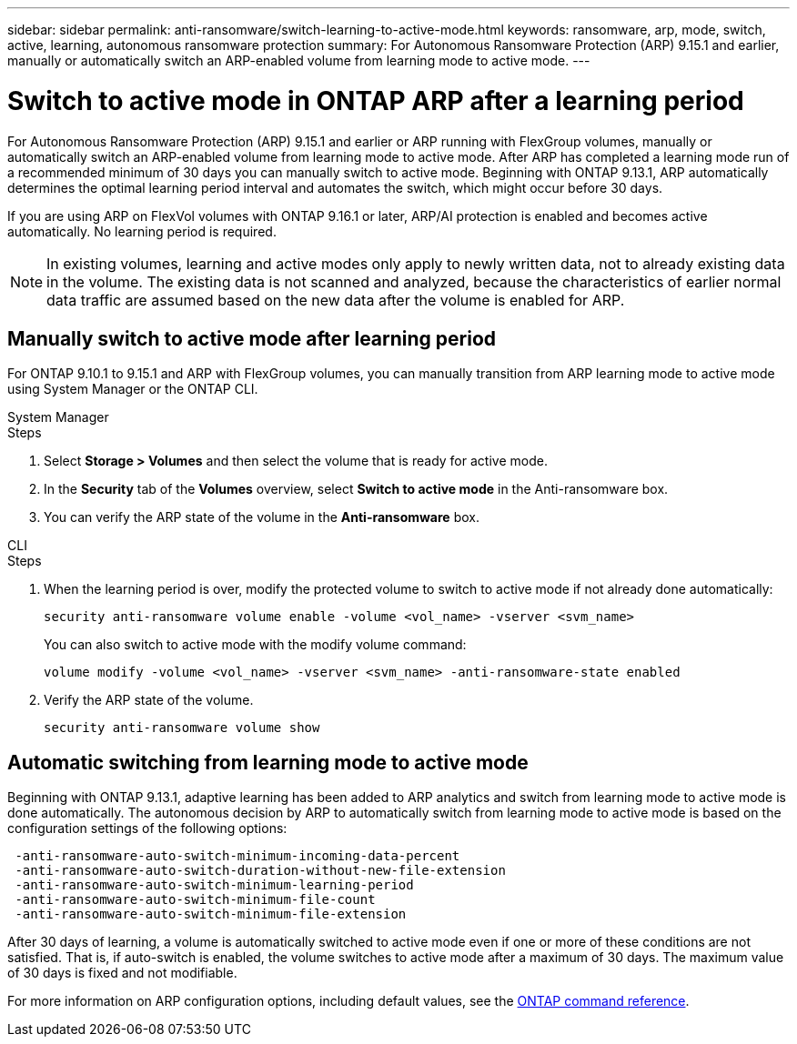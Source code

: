 ---
sidebar: sidebar
permalink: anti-ransomware/switch-learning-to-active-mode.html
keywords: ransomware, arp, mode, switch, active, learning, autonomous ransomware protection
summary: For Autonomous Ransomware Protection (ARP) 9.15.1 and earlier, manually or automatically switch an ARP-enabled volume from learning mode to active mode.
---

= Switch to active mode in ONTAP ARP after a learning period

:icons: font
:imagesdir: ../media/

[.lead]
For Autonomous Ransomware Protection (ARP) 9.15.1 and earlier or ARP running with FlexGroup volumes, manually or automatically switch an ARP-enabled volume from learning mode to active mode. After ARP has completed a learning mode run of a recommended minimum of 30 days you can manually switch to active mode. Beginning with ONTAP 9.13.1, ARP automatically determines the optimal learning period interval and automates the switch, which might occur before 30 days.

If you are using ARP on FlexVol volumes with ONTAP 9.16.1 or later, ARP/AI protection is enabled and becomes active automatically. No learning period is required.

[NOTE]
In existing volumes, learning and active modes only apply to newly written data, not to already existing data in the volume. The existing data is not scanned and analyzed, because the characteristics of earlier normal data traffic are assumed based on the new data after the volume is enabled for ARP.

== Manually switch to active mode after learning period

For ONTAP 9.10.1 to 9.15.1 and ARP with FlexGroup volumes, you can manually transition from ARP learning mode to active mode using System Manager or the ONTAP CLI.

[role="tabbed-block"]
====
.System Manager
--
.Steps
. Select *Storage > Volumes* and then select the volume that is ready for active mode.
. In the *Security* tab of the *Volumes* overview, select *Switch to active mode* in the Anti-ransomware box.
. You can verify the ARP state of the volume in the *Anti-ransomware* box.

--

.CLI
--
.Steps
. When the learning period is over, modify the protected volume to switch to active mode if not already done automatically:
+
[source,cli]
----
security anti-ransomware volume enable -volume <vol_name> -vserver <svm_name>
----
+
You can also switch to active mode with the modify volume command:
+
[source,cli]
----
volume modify -volume <vol_name> -vserver <svm_name> -anti-ransomware-state enabled
----

. Verify the ARP state of the volume.
+
[source,cli]
----
security anti-ransomware volume show
----

--

====

== Automatic switching from learning mode to active mode

Beginning with ONTAP 9.13.1, adaptive learning has been added to ARP analytics and switch from learning mode to active mode is done automatically. The autonomous decision by ARP to automatically switch from learning mode to active mode is based on the configuration settings of the following options:

----
 -anti-ransomware-auto-switch-minimum-incoming-data-percent
 -anti-ransomware-auto-switch-duration-without-new-file-extension
 -anti-ransomware-auto-switch-minimum-learning-period
 -anti-ransomware-auto-switch-minimum-file-count
 -anti-ransomware-auto-switch-minimum-file-extension
----

After 30 days of learning, a volume is automatically switched to active mode even if one or more of these conditions are not satisfied. That is, if auto-switch is enabled, the volume switches to active mode after a maximum of 30 days. The maximum value of 30 days is fixed and not modifiable. 

For more information on ARP configuration options, including default values, see the link:https://docs.netapp.com/us-en/ontap-cli/security-anti-ransomware-volume-auto-switch-to-enable-mode-show.html[ONTAP command reference^].

// 2025 Jan 22, ONTAPDOC-1070
// 2025-1-16, ontapdoc-2645
// 2024-9-17, ontapdoc-2204
